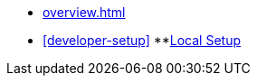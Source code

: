 * xref:overview.adoc[]
* xref:developer-setup[]
**xref:module-one:inji-wallet/inji-mobile/build-and-deployment/local-setup.md[Local Setup]
